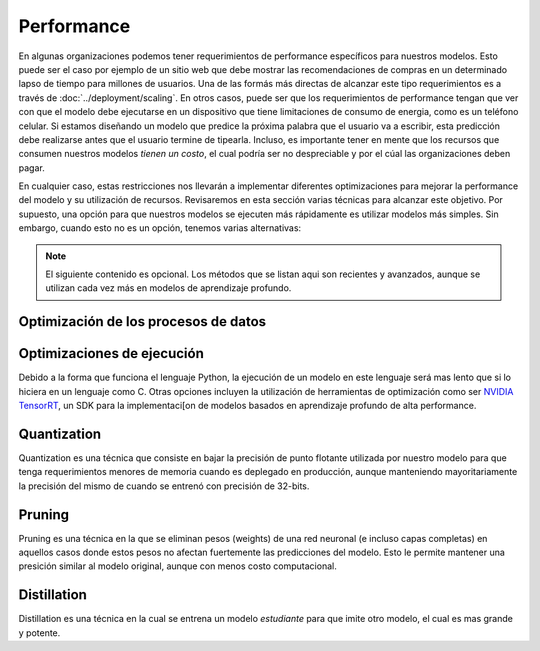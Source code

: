 ===========
Performance
===========
En algunas organizaciones podemos tener requerimientos de performance específicos para nuestros modelos. Esto puede ser el caso por ejemplo de un sitio web que debe mostrar las recomendaciones de compras en un determinado lapso de tiempo para millones de usuarios. Una de las formás más directas de alcanzar este tipo requerimientos es a través de :doc:`../deployment/scaling`. En otros casos, puede ser que los requerimientos de performance tengan que ver con que el modelo debe ejecutarse en un dispositivo que tiene limitaciones de consumo de energia, como es un teléfono celular. Si estamos diseñando un modelo que predice la próxima palabra que el usuario va a escribir, esta predicción debe realizarse antes que el usuario termine de tipearla. Incluso, es importante tener en mente que los recursos que consumen nuestros modelos *tienen un costo*, el cual podría ser no despreciable y por el cúal las organizaciones deben pagar. 

En cualquier caso, estas restricciones nos llevarán a implementar diferentes optimizaciones para mejorar la performance del modelo y su utilización de recursos. Revisaremos en esta sección varias técnicas para alcanzar este objetivo. Por supuesto, una opción para que nuestros modelos se ejecuten más rápidamente es utilizar modelos más simples. Sin embargo, cuando esto no es un opción, tenemos varias alternativas:

.. note:: El siguiente contenido es opcional. Los métodos que se listan aqui son recientes y avanzados, aunque se utilizan cada vez más en modelos de aprendizaje profundo.

Optimización de los procesos de datos
-------------------------------------



Optimizaciones de ejecución
---------------------------
Debido a la forma que funciona el lenguaje Python, la ejecución de un modelo en este lenguaje será mas lento que si lo hiciera en un lenguaje como C. Otras opciones incluyen la utilización de herramientas de optimización como ser `NVIDIA TensorRT <https://developer.nvidia.com/tensorrt>`_, un SDK para la implementaci[on de modelos basados en aprendizaje profundo de alta performance.

Quantization
------------
Quantization es una técnica que consiste en bajar la precisión de punto flotante utilizada por nuestro modelo para que tenga requerimientos menores de memoria cuando es deplegado en producción, aunque manteniendo mayoritariamente la precisión del mismo de cuando se entrenó con precisión de 32-bits. 

Pruning
-------
Pruning es una técnica en la que se eliminan pesos (weights) de una red neuronal (e incluso capas completas) en aquellos casos donde estos pesos no afectan fuertemente las predicciones del modelo. Esto le permite mantener una presición similar al modelo original, aunque con menos costo computacional.

Distillation
------------
Distillation es una técnica en la cual se entrena un modelo *estudiante* para que imite otro modelo, el cual es mas grande y potente.

